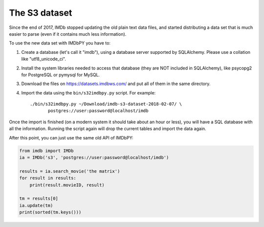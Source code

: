 The S3 dataset
==============

Since the end of 2017, IMDb stopped updating the old plain text data files,
and started distributing a data set that is much easier to parse
(even if it contains much less information).

To use the new data set with IMDbPY you have to:

#. Create a database (let's call it "imdb"), using a database server supported
   by SQLAlchemy. Please use a collation like "utf8_unicode_ci".

#. Install the system libraries needed to access that database
   (they are NOT included in SQLAlchemy), like psycopg2 for PostgreSQL
   or pymysql for MySQL.

#. Download the files on https://datasets.imdbws.com/ and put all of them
   in the same directory.

#. Import the data using the ``bin/s32imdbpy.py`` script. For example::

     ./bin/s32imdbpy.py ~/Download/imdb-s3-dataset-2018-02-07/ \
            postgres://user:password@localhost/imdb

Once the import is finished (on a modern system it should take about an hour
or less), you will have a SQL database with all the information.
Running the script again will drop the current tables and import the data again.

After this point, you can just use the same old API of IMDbPY:

.. code-block:: python

    from imdb import IMDb
    ia = IMDb('s3', 'postgres://user:password@localhost/imdb')

    results = ia.search_movie('the matrix')
    for result in results:
        print(result.movieID, result)

    tm = results[0]
    ia.update(tm)
    print(sorted(tm.keys()))
